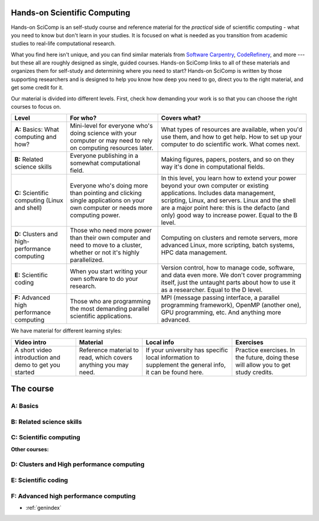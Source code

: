 
Hands-on Scientific Computing
=============================

Hands-on SciComp is an self-study course and reference material for
the *practical* side of scientific computing - what you need to know
but don't learn in your studies.  It is focused on what is needed as you
transition from academic studies to real-life computational research.

What you find here isn't unique, and you can find similar materials
from `Software Carpentry`_, CodeRefinery_, and more --- but these all
are roughly designed as single, guided courses.  Hands-on SciComp
links to all of these materials and organizes them for self-study and
determining where you need to start?  Hands-on SciComp is written by
those supporting researchers and is designed to help you know how deep
you need to go, direct you to the right material, and get some credit
for it.

.. _Software Carpentry: https://software-carpentry.org
.. _CodeRefinery: https://coderefinery.org

Our material is divided into different levels.  First, check how
demanding your work is so that you can choose the right courses to
focus on.

.. image:: levels.svg
   :align: center
   :alt: Level dependencies
   :scale: 75%


.. list-table::
   :header-rows: 1

   * * Level
     * For who?
     * Covers what?

   * * **A:** Basics: What computing and how?
     * Mini-level for everyone who's doing science with your computer
       or may need to rely on computing resources later.
     * What types of resources are available, when you'd use them, and
       how to get help.  How to set up your computer to do scientific
       work.  What comes next.

   * * **B:** Related science skills
     * Everyone publishing in a somewhat computational field.
     * Making figures, papers, posters, and so on they way it's done
       in computational fields.

   * * **C:** Scientific computing (Linux and shell)
     * Everyone who's doing more than pointing and clicking single
       applications on your own computer or needs more computing power.
     * In this level, you learn how to extend your power beyond your
       own computer or existing applications.
       Includes data management, scripting, Linux, and servers.  Linux
       and the shell are a major point here: this is the defacto (and
       only) good way to increase power.  Equal to the B level.

   * * **D:** Clusters and high-performance computing
     * Those who need more power than their own computer and need to
       move to a cluster, whether or not it's highly parallelized.
     * Computing on clusters and remote servers, more advanced Linux,
       more scripting, batch systems, HPC data management.

   * * **E:** Scientific coding
     * When you start writing your own software to do your research.
     * Version control, how to manage code, software, and data even
       more.  We don't cover programming itself, just the untaught
       parts about how to use it as a researcher.  Equal to the D level.

   * * **F:** Advanced high performance computing
     * Those who are programming the most demanding parallel
       scientific applications.
     * MPI (message passing interface, a parallel programming
       framework), OpenMP (another one), GPU programming, etc.  And
       anything more advanced.

We have material for different learning styles:

.. list-table::
   :header-rows: 1

   * * Video intro
     * Material
     * Local info
     * Exercises

   * * A short video introduction and demo to get you started
     * Reference material to read, which covers anything you may need.
     * If your university has specific local information to supplement
       the general info, it can be found here.
     * Practice exercises.  In the future, doing these will allow you
       to get study credits.

.. _course:

The course
==========

..
 .. toctree::

   about
   genindex


.. _A:

A: Basics
~~~~~~~~~

.. course-table::
   :header-rows: 1
   :file: ../courses/A.yaml



B: Related science skills
~~~~~~~~~~~~~~~~~~~~~~~~~

.. course-table::
   :header-rows: 1
   :file: ../courses/B.yaml



C: Scientific computing
~~~~~~~~~~~~~~~~~~~~~~~

.. course-table::
   :header-rows: 1
   :file: ../courses/C.yaml


**Other courses:**

.. course-table::
   :header-rows: 1
   :file: ../courses/C2.yaml



D: Clusters and High performance computing
~~~~~~~~~~~~~~~~~~~~~~~~~~~~~~~~~~~~~~~~~~

.. course-table::
   :header-rows: 1
   :file: ../courses/D.yaml



E: Scientific coding
~~~~~~~~~~~~~~~~~~~~

.. course-table::
   :header-rows: 1
   :file: ../courses/E.yaml



F: Advanced high performance computing
~~~~~~~~~~~~~~~~~~~~~~~~~~~~~~~~~~~~~~

.. course-table::
   :header-rows: 1
   :file: ../courses/F.yaml



..
  .. toctree::
   :titlesonly:
   :caption: Programming



* :ref:`genindex`

